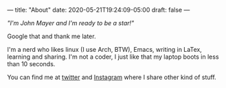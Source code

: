 ---
title: "About"
date: 2020-05-21T19:24:09-05:00
draft: false
---

#+BEGIN_CENTER
/"I'm John Mayer and I'm ready to be a star!"/
#+END_CENTER
Google that and thank me later.

I'm a nerd who likes linux (I use Arch, BTW), Emacs, writing in LaTex, learning and sharing.
I'm not a coder, I just like that my laptop boots in less than 10 seconds.

You can find me at [[https://twitter.com/EarvingArciga][twitter]] and [[https://www.instagram.com/earvingad/][Instagram]] where I share other kind of stuff.
